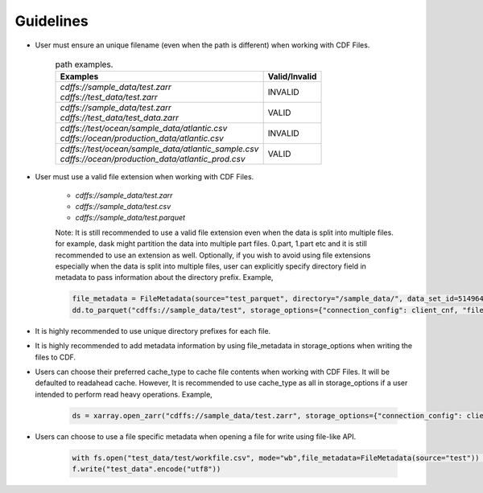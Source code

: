 
Guidelines
==========

* User must ensure an unique filename (even when the path is different) when working with CDF Files.

    .. list-table:: path examples.
       :header-rows: 1

       * - Examples
         - Valid/Invalid

       * - | `cdffs://sample_data/test.zarr`
           | `cdffs://test_data/test.zarr`
         - INVALID

       * - | `cdffs://sample_data/test.zarr`
           | `cdffs://test_data/test_data.zarr`
         - VALID

       * - | `cdffs://test/ocean/sample_data/atlantic.csv`
           | `cdffs://ocean/production_data/atlantic.csv`
         - INVALID

       * - | `cdffs://test/ocean/sample_data/atlantic_sample.csv`
           | `cdffs://ocean/production_data/atlantic_prod.csv`
         - VALID

* User must use a valid file extension when working with CDF Files. 

    * `cdffs://sample_data/test.zarr`

    * `cdffs://sample_data/test.csv`

    * `cdffs://sample_data/test.parquet`

    | Note: It is still recommended to use a valid file extension even when the data is split into multiple files. for example, dask might partition the data into multiple part files. 0.part, 1.part etc and it is still recommended to use an extension as well. Optionally, if you wish to avoid using file extensions especially when the data is split into multiple files, user can explicitly specify directory field in metadata to pass information about the directory prefix. Example, 

    .. code-block:: python

        file_metadata = FileMetadata(source="test_parquet", directory="/sample_data/", data_set_id=5149640835927738),
        dd.to_parquet("cdffs://sample_data/test", storage_options={"connection_config": client_cnf, "file_metadata": file_metadata})

* It is highly recommended to use unique directory prefixes for each file.

* It is highly recommended to add metadata information by using file_metadata in storage_options when writing the files to CDF.

* Users can choose their preferred cache_type to cache file contents when working with CDF Files. It will be defaulted to readahead cache. However, It is recommended to use cache_type as all in storage_options if a user intended to perform read heavy operations. Example,

    .. code-block:: python

        ds = xarray.open_zarr("cdffs://sample_data/test.zarr", storage_options={"connection_config": client_cnf, "cache_type": "all"})

* Users can choose to use a file specific metadata when opening a file for write using file-like API. 

    .. code-block:: python

        with fs.open("test_data/test/workfile.csv", mode="wb",file_metadata=FileMetadata(source="test")) as f:
        f.write("test_data".encode("utf8"))
